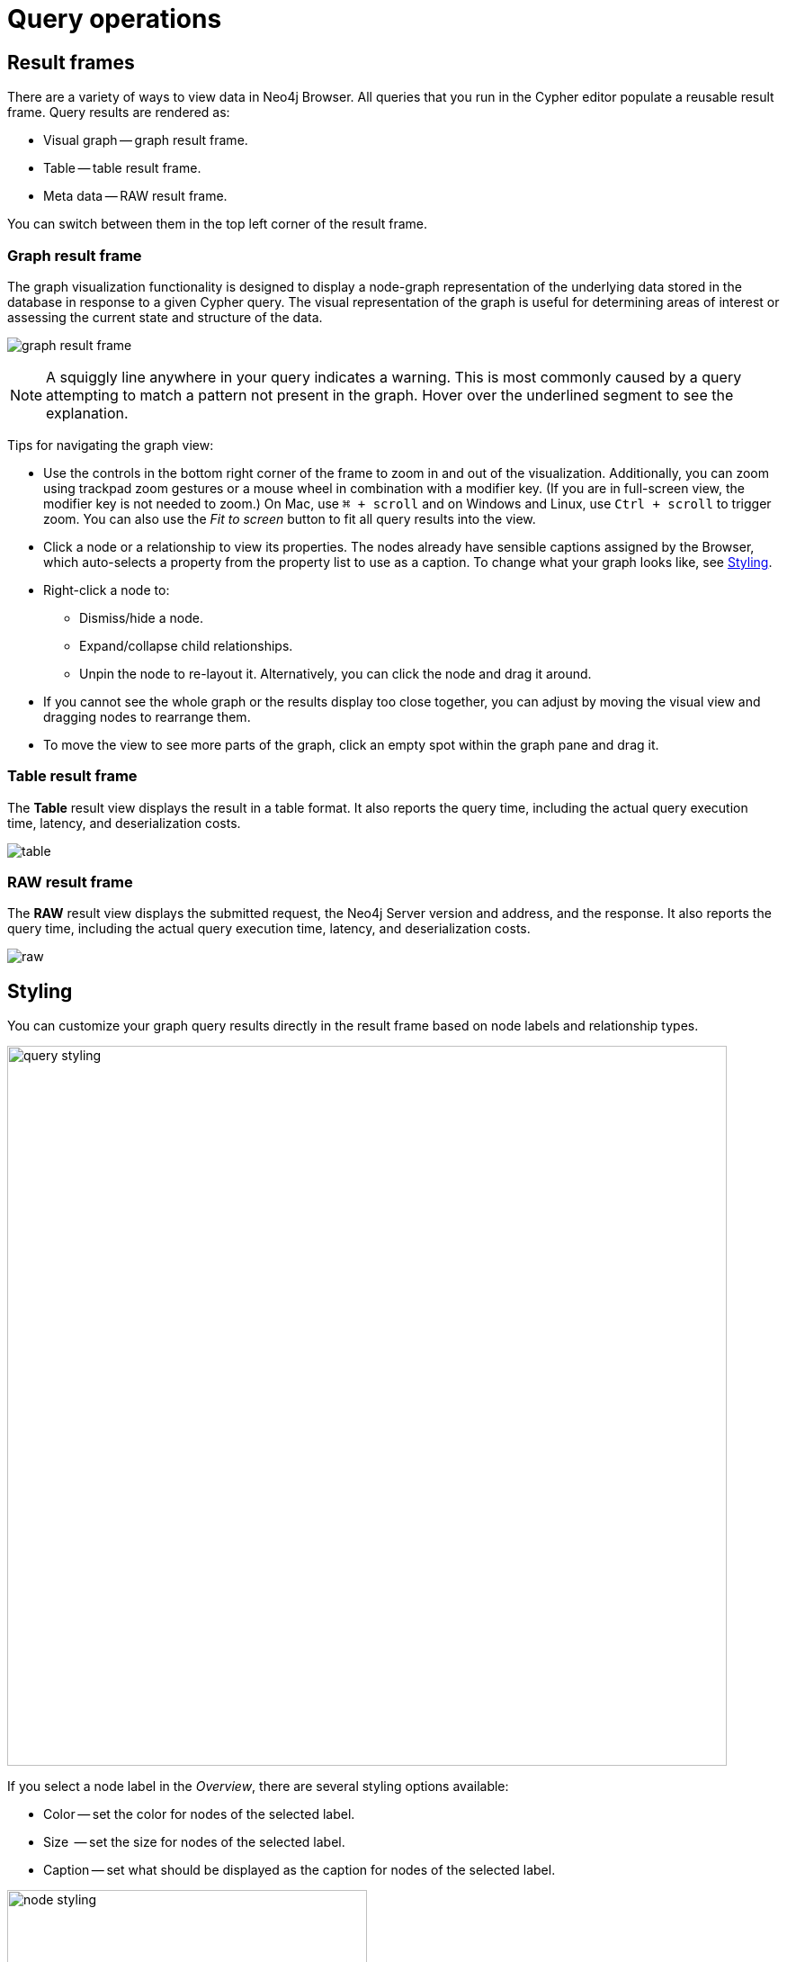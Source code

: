 :description: This section describes the basic operations in Query
[[query-operations]]
= Query operations


[[result-frames]]
== Result frames

There are a variety of ways to view data in Neo4j Browser.
All queries that you run in the Cypher editor populate a reusable result frame.
Query results are rendered as:

* Visual graph -- graph result frame.
* Table -- table result frame.
* Meta data -- RAW result frame.

You can switch between them in the top left corner of the result frame.


[[graph-result-frame]]
=== Graph result frame

The graph visualization functionality is designed to display a node-graph representation of the underlying data stored in the database in response to a given Cypher query.
The visual representation of the graph is useful for determining areas of interest or assessing the current state and structure of the data.

[.shadow]
image:graph-result-frame.png[]

[NOTE]
====
A squiggly line anywhere in your query indicates a warning.
This is most commonly caused by a query attempting to match a pattern not present in the graph.
Hover over the underlined segment to see the explanation.
====

Tips for navigating the graph view:

* Use the controls in the bottom right corner of the frame to zoom in and out of the visualization.
Additionally, you can zoom using trackpad zoom gestures or a mouse wheel in combination with a modifier key.
(If you are in full-screen view, the modifier key is not needed to zoom.)
On Mac, use `⌘ + scroll` and on Windows and Linux, use `Ctrl + scroll` to trigger zoom.
You can also use the _Fit to screen_ button to fit all query results into the view.
* Click a node or a relationship to view its properties.
The nodes already have sensible captions assigned by the Browser, which auto-selects a property from the property list to use as a caption.
To change what your graph looks like, see xref:query/operations.adoc#styling[Styling].
* Right-click a node to:
** Dismiss/hide a node.
** Expand/collapse child relationships.
** Unpin the node to re-layout it.
Alternatively, you can click the node and drag it around.
* If you cannot see the whole graph or the results display too close together, you can adjust by moving the visual view and dragging nodes to rearrange them.
* To move the view to see more parts of the graph, click an empty spot within the graph pane and drag it.



[[table-result-frame]]
=== Table result frame

The *Table* result view displays the result in a table format.
It also reports the query time, including the actual query execution time, latency, and deserialization costs.

[.shadow]
image:table.png[]


[[raw-result-frame]]
=== RAW result frame

The *RAW* result view displays the submitted request, the Neo4j Server version and address, and the response.
It also reports the query time, including the actual query execution time, latency, and deserialization costs.

[.shadow]
image:raw.png[]

[[styling]]
== Styling

You can customize your graph query results directly in the result frame based on node labels and relationship types.

[.shadow]
image::query-styling.png[width=800]

If you select a node label in the _Overview_, there are several styling options available:

* Color -- set the color for nodes of the selected label.
* Size  -- set the size for nodes of the selected label.
* Caption -- set what should be displayed as the caption for nodes of the selected label.

[.shadow]
image::node-styling.png[width=400]

If you select a relationship type in the _Overview_, there are several styling options available:

* Color -- set the color for relationships of the selected type.
* Line width  -- set the line width for relationships of the selected type.
* Caption -- set what should be displayed as the caption for relationships of the selected type.

[.shadow]
image::relationship-styling.png[width=350]

For nodes with multiple labels, you can select which label should take priority.
Use the arrows to get a list of available labels in your graph and order them as you like.
Nodes with multiple labels are then styled according to the first label in the list.

[.shadow]
image::prioritize.png[width=600]

== Query parameters

Query supports querying based on parameters.
It allows the Cypher query planner to re-use your queries instead of parse and build new execution plans.

Parameters can be used for:

* literals and expressions
* node and relationship IDs
* Properties, when referenced *dynamically* (for more information, see link:https://neo4j.com/docs/cypher-manual/current/clauses/where/#filter-on-dynamic-property[Filter on dynamically-computed node property]).
* Node labels and relationship types, when referenced *dynamically* (for more information, see link:https://neo4j.com/docs/cypher-manual/current/clauses/match/#dynamic-match[MATCH using dynamic node labels and relationship types]).

Parameters cannot be used for the following constructs, as these form part of the query structure that is compiled into a query plan:

* Property keys; `MATCH (n) WHERE n.$param = 'something'` is invalid.
* Relationship types; `MATCH (n)-[:$param]→(m)` is invalid.
* Node labels; `MATCH (n:$param)` is invalid.

Parameters may consist of letters and numbers and any combination of these but cannot start with a number or a currency symbol.

[TIP]
====
For more details on the Cypher parameters, see link:https://neo4j.com/docs/cypher-manual/current/syntax/parameters/[Cypher Manual -> Parameters^].
====


[[set-params]]
=== Set query parameters

You can set a parameter to be sent with your queries via the *Parameters sidebar* (*{}*) or by using the `:param` command.


==== Parameter sidebar

The Parameter sidebar provides inputs directly from the UI for most of the property types in Neo4j.

.Parameter sidebar
[.shadow]
image::param-sidebar.png[]

==== `:param` command

The `+:param name => 'Example'+` command defines a parameter named `name`, which will be sent along with your queries. +
The right hand side of `=>` is sent to the server and evaluated as Cypher with an implicit `RETURN` in front.
This gives better type safety since some types (especially numbers) in JavaScript are hard to match with Neo4j:s type system.
To see the list of all currently set query parameters and their values, use the `:params` command.
For more information on how to use the commands, see `:help param` and `:help params`.


// [NOTE]
// ====
// If you are using a multi-database DBMS, parameters cannot be declared when using the `system` database.
// Switch to a different database and declare, then switch back to the `system` database and use them.
// ====


.Set a parameter as an integer
====
[source, query command, role=noheader]
----
:param x => 1
----
====


.Set a parameter as a float
====
[source, query command, role=noheader]
----
:param x => 1.0
----
====


.Set a parameter as a string
====
[source, query command, role=noheader]
----
:param x => "Example"
----
====


.Set a parameter as an object
=====

. Map
+
[source, query command, role=noheader]
----
:param obj1 => ({props: {productName: "Chai", productID:1}})
----
+
[source, parameter, role=nocopy]
.The obj1 parameter
----
$obj1 = {"props": {"productName": "Chai", "productID": 1}}
----
+
[NOTE]
====
Maps like `{x: 1, y: 2}` must be wrapped in parentheses `({x: 1, y: 2})`.
====
+
. List
+
[source, query command, role=noheader]
----
:param obj2 => [1, 2, 3, 4]
----
+
[source, parameter, role=nocopy]
.The obj2 parameter
----
$obj2 = [1, 2, 3, 4]
----

=====


.Cypher query example with a parameter
=====

[source, query command, role=noheader]
----
:param name => 'Chai';
----

[source, cypher, role=noplay]
----
MATCH (p:Product)
WHERE p.productName = $name
RETURN p
----

[NOTE]
====
You need to run the `:param` command separately from the `MATCH` query.
====

=====

[[clear-params]]
=== Clear parameters

You can clear all currently set parameters from Query by running:


[source, query command, role=noheader]
----
:params {}
----


=== Set several parameters

You can set several parameters with the `:params` command, this also clears all currently set parameters.


[NOTE]
====
Integers are set to float with this style.
====


.Set several parameters
====
[source, query command, role=noheader]
----
:params {x: 1, y: 2.0, z: 'abc', d: null, e: true, f: false}
----

[source, parameter, role=noheader]
----
$x = 1.0
$y = 2.0
$z = "abc"
$d = null
$e = true
$f = false
----
====

=== Parameter assistance

If you run a query using parameters without first declaring them all, Queryreturns a `ParameterMissing` error and lists the missing parameter(s).
You can click the provided template to populate the editor with the command for setting parameters and all you have to do is enter the value(s) for the missing parameter(s).
Since the result frame is reusable, once you have set your parameter(s), you can run the same Cypher query again without having to re-enter it.

[.shadow]
image::params-assist.png[]

[NOTE]
====
The command offered with parameter assistance is always `:params` even if you only have one parameter.
====

=== Duration for the query parameters

Parameters are not automatically saved when you refresh or close Query, nor if you switch instances.

If you wish to retain your parameters across sessions, you can use the *Local storage* toggle in the Query Settings, as shown:

.Save parameters across sessions
[.shadow]
image::param-settings.png[]

You can also save a `:params` command to your Saved Cypher.